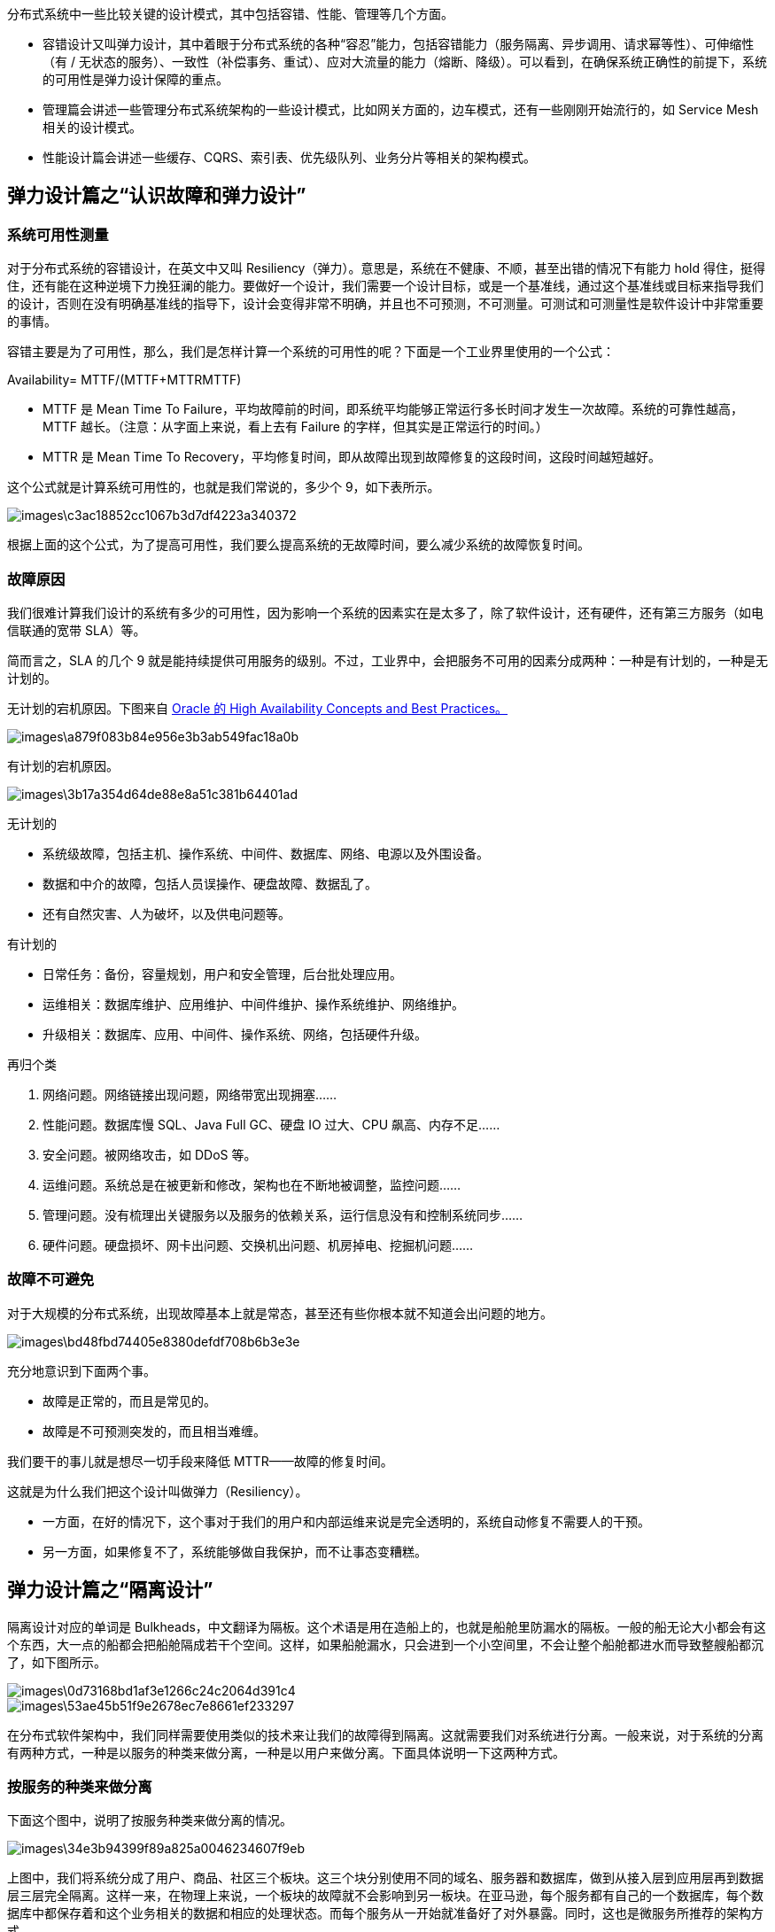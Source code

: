 分布式系统中一些比较关键的设计模式，其中包括容错、性能、管理等几个方面。

* 容错设计又叫弹力设计，其中着眼于分布式系统的各种“容忍”能力，包括容错能力（服务隔离、异步调用、请求幂等性）、可伸缩性（有 / 无状态的服务）、一致性（补偿事务、重试）、应对大流量的能力（熔断、降级）。可以看到，在确保系统正确性的前提下，系统的可用性是弹力设计保障的重点。
* 管理篇会讲述一些管理分布式系统架构的一些设计模式，比如网关方面的，边车模式，还有一些刚刚开始流行的，如 Service Mesh 相关的设计模式。
* 性能设计篇会讲述一些缓存、CQRS、索引表、优先级队列、业务分片等相关的架构模式。

== 弹力设计篇之“认识故障和弹力设计”
=== 系统可用性测量
对于分布式系统的容错设计，在英文中又叫 Resiliency（弹力）。意思是，系统在不健康、不顺，甚至出错的情况下有能力 hold 得住，挺得住，还有能在这种逆境下力挽狂澜的能力。要做好一个设计，我们需要一个设计目标，或是一个基准线，通过这个基准线或目标来指导我们的设计，否则在没有明确基准线的指导下，设计会变得非常不明确，并且也不可预测，不可测量。可测试和可测量性是软件设计中非常重要的事情。

容错主要是为了可用性，那么，我们是怎样计算一个系统的可用性的呢？下面是一个工业界里使用的一个公式：

Availability= MTTF/(MTTF+MTTRMTTF​)

* MTTF 是 Mean Time To Failure，平均故障前的时间，即系统平均能够正常运行多长时间才发生一次故障。系统的可靠性越高，MTTF 越长。（注意：从字面上来说，看上去有 Failure 的字样，但其实是正常运行的时间。）
* MTTR 是 Mean Time To Recovery，平均修复时间，即从故障出现到故障修复的这段时间，这段时间越短越好。

这个公式就是计算系统可用性的，也就是我们常说的，多少个 9，如下表所示。

image::images\c3ac18852cc1067b3d7df4223a340372.png[]

根据上面的这个公式，为了提高可用性，我们要么提高系统的无故障时间，要么减少系统的故障恢复时间。

=== 故障原因
我们很难计算我们设计的系统有多少的可用性，因为影响一个系统的因素实在是太多了，除了软件设计，还有硬件，还有第三方服务（如电信联通的宽带 SLA）等。

简而言之，SLA 的几个 9 就是能持续提供可用服务的级别。不过，工业界中，会把服务不可用的因素分成两种：一种是有计划的，一种是无计划的。

无计划的宕机原因。下图来自 https://docs.oracle.com/cd/A91202_01/901_doc/rac.901/a89867/pshavdtl.htm[Oracle 的 High Availability Concepts and Best Practices。]

image::images\a879f083b84e956e3b3ab549fac18a0b.jpg[]

有计划的宕机原因。

image::images\3b17a354d64de88e8a51c381b64401ad.jpg[]

无计划的

* 系统级故障，包括主机、操作系统、中间件、数据库、网络、电源以及外围设备。
* 数据和中介的故障，包括人员误操作、硬盘故障、数据乱了。
* 还有自然灾害、人为破坏，以及供电问题等。

有计划的

* 日常任务：备份，容量规划，用户和安全管理，后台批处理应用。
* 运维相关：数据库维护、应用维护、中间件维护、操作系统维护、网络维护。
* 升级相关：数据库、应用、中间件、操作系统、网络，包括硬件升级。

再归个类

1. 网络问题。网络链接出现问题，网络带宽出现拥塞……
2. 性能问题。数据库慢 SQL、Java Full GC、硬盘 IO 过大、CPU 飙高、内存不足……
3. 安全问题。被网络攻击，如 DDoS 等。
4. 运维问题。系统总是在被更新和修改，架构也在不断地被调整，监控问题……
5. 管理问题。没有梳理出关键服务以及服务的依赖关系，运行信息没有和控制系统同步……
6. 硬件问题。硬盘损坏、网卡出问题、交换机出问题、机房掉电、挖掘机问题……


=== 故障不可避免
对于大规模的分布式系统，出现故障基本上就是常态，甚至还有些你根本就不知道会出问题的地方。

image::images\bd48fbd74405e8380defdf708b6b3e3e.png[]

充分地意识到下面两个事。

* 故障是正常的，而且是常见的。
* 故障是不可预测突发的，而且相当难缠。

我们要干的事儿就是想尽一切手段来降低 MTTR——故障的修复时间。

这就是为什么我们把这个设计叫做弹力（Resiliency）。

* 一方面，在好的情况下，这个事对于我们的用户和内部运维来说是完全透明的，系统自动修复不需要人的干预。
* 另一方面，如果修复不了，系统能够做自我保护，而不让事态变糟糕。

== 弹力设计篇之“隔离设计”
隔离设计对应的单词是 Bulkheads，中文翻译为隔板。这个术语是用在造船上的，也就是船舱里防漏水的隔板。一般的船无论大小都会有这个东西，大一点的船都会把船舱隔成若干个空间。这样，如果船舱漏水，只会进到一个小空间里，不会让整个船舱都进水而导致整艘船都沉了，如下图所示。

image::images\0d73168bd1af3e1266c24c2064d391c4.png[]
image::images\53ae45b51f9e2678ec7e8661ef233297.png[]

在分布式软件架构中，我们同样需要使用类似的技术来让我们的故障得到隔离。这就需要我们对系统进行分离。一般来说，对于系统的分离有两种方式，一种是以服务的种类来做分离，一种是以用户来做分离。下面具体说明一下这两种方式。

=== 按服务的种类来做分离
下面这个图中，说明了按服务种类来做分离的情况。

image::images\34e3b94399f89a825a0046234607f9eb.png[]

上图中，我们将系统分成了用户、商品、社区三个板块。这三个块分别使用不同的域名、服务器和数据库，做到从接入层到应用层再到数据层三层完全隔离。这样一来，在物理上来说，一个板块的故障就不会影响到另一板块。在亚马逊，每个服务都有自己的一个数据库，每个数据库中都保存着和这个业务相关的数据和相应的处理状态。而每个服务从一开始就准备好了对外暴露。同时，这也是微服务所推荐的架构方式。

然而任何架构都有其好和不好的地方，上面这种架构虽然在系统隔离上做得比较好，但是也存在以下一些问题。

* 如果我们需要同时获得多个板块的数据，那么就需要调用多个服务，这会降低性能。注意，这里性能降低指的是响应时间，而不是吞吐量（相反，在这种架构下，吞吐量可以得到提高）。对于这样的问题，一般来说，我们需要小心地设计用户交互，最好不要让用户在一个页面上获得所有的数据。对于目前的手机端来说，因为手机屏幕尺寸比较小，所以，也不可能在一个屏幕页上展示太多的内容。
* 如果有大数据平台，就需要把这些数据都抽取到一个数据仓库中进行计算，这也增加了数据合并的复杂度。对于这个问题，我们需要一个框架或是一个中间件来对数据进行相应的抽取。
* 如果我们的业务逻辑或是业务流程需要跨板块的话，那么一个板块的故障也会导致整个流程走不下去，同样会导致整体业务故障。对于这个问题，一方面，我们需要保证这个业务流程中各个子系统的高可用性，并且在业务流程上做成 Step-by-Step 的方式，这样用户交互的每一步都可以保存，以便故障恢复后可以继续执行，而不是从头执行。
* 如果需要有跨板块的交互也会变得有点复杂。对此我们需要一个类似于 Pub/Sub 的高可用、且可以持久化的消息订阅通知中间件来打通各个板块的数据和信息交换。
* 最后还会有在多个板块中分布式事务的问题。对此，我们需要“二阶段提交”这样的方案。在亚马逊中，使用的是 Plan – Reserve – Commit/Cancel 模式。也就是说，先做一个 plan 的 API 调用，然后各个子系统 reserve 住相应的资源，如果成功，则 Commit；如果有一个失败，则整体 Cancel。这其实很像阿里的 TCC – try confirm/cancel。

可见，隔离了的系统在具体的业务场景中还是有很多问题的，是需要我们小心和处理的。这样的系统通常会引入大量的异步处理模型。

=== 按用户的请求来做分离
下图是一个按用户请求来做分离的图示。

image::images\a7293c5fe813a7e8e2498aac34c4825e.png[]

在这个图中，可以看到，我们将用户分成不同的组，并把后端的同一个服务根据这些不同的组分成不同的实例。让同一个服务对于不同的用户进行冗余和隔离，这样一来，当服务实例挂掉时，只会影响其中一部分用户，而不会导致所有的用户无法访问。这种分离和上面按功能的分离可以融合。说白了，这就是所谓的“多租户”模式。对于一些比较大的客户，我们可以为他们设置专门独立的服务实例，或是服务集群与其他客户隔离开来，对于一些比较小的用户来说，可以让他们共享一个服务实例，这样可以节省相关的资源。

对于“多租户”的架构来说，会引入一些系统设计的复杂度。一方面，如果完全隔离，资源使用上会比较浪费，如果共享，又会导致程序设计的一些复杂度。通常来说多租户的做法有三种。

1. 完全独立的设计。每个租户有自己完全独立的服务和数据。
2. 独立的数据分区，共享的服务。多租户的服务是共享的，但数据是分开隔离的。
3. 共享的服务，共享的数据分区。每个租户的数据和服务都是共享的。

这三种方案各有优缺点，如图所示。

image::images\0c7cb0d25fb2c65a8db011ba61b8729c.png[]

通过上图，可以看到：

* 如果使用完全独立的方案，在开发实现上和资源隔离度方面会非常好，然而，成本会比较高，计算资源也会有一定的浪费。
* 如果使用完全共享的方案，在资源利用和成本上会非常好，然而，开发难度非常大，而且数据和资源隔离非常不好。

所以，一般来说，技术方案会使用折衷方案，也就是中间方案，服务是共享的，数据通过分区来隔离，而对于一些比较重要的租户（需要好的隔离性），则使用完全独立的方式。在虚拟化技术非常成熟的今天，我们完全可以使用“完全独立”（完全隔离）的方案，通过底层的虚拟化技术（Hypervisor 的技术，如 KVM，或是 Linux Container 的技术，如 Docker）来实现物理资源的共享和成本的节约。

=== 隔离设计的重点
要能做好隔离设计，我们需要有如下的一些设计考量。

1. 我们需要定义好隔离业务的大小和粒度，过大和过小都不好。这需要认真地做业务上的需求和系统分析。
2. 无论是做系统板块还是多租户的隔离，你都需要考虑系统的复杂度、成本、性能、资源使用的问题，找到一个合适的均衡方案，或是分布实施的方案尤其重要，这其中需要你定义好要什么和不要什么。因为，我们不可能做出一个什么都能满足的系统。
3. 隔离模式需要配置一些高可用、重试、异步、消息中间件，流控、熔断等设计模式的方式配套使用。
4. 不要忘记了分布式系统中的运维的复杂度的提升，要能驾驭得好的话，还需要很多自动化运维的工具，尤其是使用像容器或是虚拟机这样的虚拟化技术可以帮助我们更方便地管理，和对比资源更好地利用。否则做出来了也管理不好。
5. 最后，你需要一个非常完整的能够看得到所有服务的监控系统，这点非常重要。

== 弹力设计篇之“异步通讯设计”
通讯一般来说分同步和异步两种。同步通讯就像打电话，需要实时响应，而异步通讯就像发邮件，不需要马上回复。各有千秋，我们很难说谁比谁好。但是在面对超高吐吞量的场景下，异步处理就比同步处理有比较大的优势了，这就好像一个人不可能同时接打很多电话，但是他可以同时接收很多的电子邮件一样。同步调用虽然让系统间只耦合于接口，而且实时性也会比异步调用要高，但是我们也需要知道同步调用会带来如下几个问题。

* 同步调用需要被调用方的吞吐不低于调用方的吞吐。否则会导致被调用方因为性能不足而拖死调用方。换句话说，整个同步调用链的性能会由最慢的那个服务所决定。
* 同步调用会导致调用方一直在等待被调用方完成，如果一层接一层地同步调用下去，所有的参与方会有相同的等待时间。这会非常消耗调用方的资源。因为调用方需要保存现场（Context）等待远端返回，所以对于并发比较高的场景来说，这样的等待可能会极度消耗资源。
* 同步调用只能是一对一的，很难做到一对多。
* 同步调用最不好的是，如果被调用方有问题，那么其调用方就会跟着出问题，于是会出现多米诺骨牌效应，故障一下就蔓延开来。

异步通讯相对于同步通讯来说，除了可以增加系统的吞吐量之外，最大的一个好处是其可以让服务间的解耦更为彻底，系统的调用方和被调用方可以按照自己的速率而不是步调一致，从而可以更好地保护系统，让系统更有弹力。

=== 异步通讯的三种方式
==== 请求响应式
在这种情况下，发送方（sender）会直接请求接收方（receiver），被请求方接收到请求后，直接返回——收到请求，正在处理。对于返回结果，有两种方法，一种是发送方时不时地去轮询一下，问一下干没干完。另一种方式是发送方注册一个回调方法，也就是接收方处理完后回调请求方。这种架构模型在以前的网上支付中比较常见，页面先从商家跳转到支付宝或银行，商家会把回调的 URL 传给支付页面，支付完后，再跳转回商家的 URL。很明显，这种情况下还是有一定耦合的。是发送方依赖于接收方，并且要把自己的回调发送给接收方，处理完后回调。

==== 通过订阅的方式
接收方（receiver）会来订阅发送方（sender）的消息，发送方会把相关的消息或数据放到接收方所订阅的队列中，而接收方会从队列中获取数据。这种方式下，发送方并不关心订阅方的处理结果，它只是告诉订阅方有事要干，收完消息后给个 ACK 就好了，你干成啥样我不关心。这个方式常用于像 MVC（Model-View-Control）这样的设计模式下，如下图所示。

image::images\d8d96ed4e4616626b9e079dc13637937.png[]

这就好像下订单的时候，一旦用户支付完成了，就需要把这个事件通知给订单处理以及物流，订单处理变更状态，物流服务需要从仓库服务分配相应的库存并准备配送，后续这些处理的结果无需告诉支付服务。为什么要做成这样？好了，重点来了！前面那种请求响应的方式就像函数调用一样，这种方式有数据有状态的往来（也就是说需要有请求数据、返回数据，服务里面还可能需要保存调用的状态），所以服务是有状态的。如果我们把服务的状态给去掉（通过第三方的状态服务来保证），那么服务间的依赖就只有事件了。分布式系统的服务设计是需要向无状态服务（Stateless）努力的，这其中有太多的好处，无状态意味着你可以非常方便地运维。所以，事件通讯成为了异步通讯中最重要的一个设计模式。就上面支付的那个例子，商家这边只需要订阅一个支付完成的事件，这个事件带一个订单号，而不需要让支付方知道自己的回调 URL，这样的异步是不是更干净一些？但是，在这种方式下，接收方需要向发送方订阅事件，所以是接收方依赖于发送方。这种方式还是有一定的耦合。

==== 通过 Broker 的方式
所谓 Broker，就是一个中间人，发送方（sender）和接收方（receiver）都互相看不到对方，它们看得到的是一个 Broker，发送方向 Broker 发送消息，接收方向 Broker 订阅消息。如下图所示。

image::images\aa1c6db18e706012e8028b4d1bddb917.png[]

这是完全的解耦。所有的服务都不需要相互依赖，而是依赖于一个中间件 Broker。这个 Broker 是一个像数据总线一样的东西，所有的服务要接收数据和发送数据都发到这个总线上，这个总线就像协议一样，让服务间的通讯变得标准和可控。在 Broker 这种模式下，发送方的服务和接收方的服务最大程度地解耦。但是所有人都依赖于一个总线，所以这个总线就需要有如下的特性：

* 必须是高可用的，因为它成了整个系统的关键；
* 必须是高性能而且是可以水平扩展的；
* 必须是可以持久化不丢数据的。

=== 事件驱动设计
上述的第二种和第三种方式就是比较著名的事件驱动架构（EDA – Event Driven Architecture）。正如前面所说，事件驱动最好是使用 Broker 方式，服务间通过交换消息来完成交流和整个流程的驱动。

如下图所示，这是一个订单处理流程。下单服务通知订单服务有订单要处理，而订单服务生成订单后发出通知，库存服务和支付服务得到通知后，一边是占住库存，另一边是让用户支付，等待用户支付完成后通知配送服务进行商品配送。

image::images\aa95556d053e22be38a8beb40cf28759.png[]

每个服务都是“自包含”的。所谓“自包含”也就是没有和别人产生依赖。而要把整个流程给串联起来，我们需要一系列的“消息通道（Channel）”。各个服务做完自己的事后，发出相应的事件，而又有一些服务在订阅着某些事件来联动。

事件驱动方式的好处至少有五个。
* 服务间的依赖没有了，服务间是平等的，每个服务都是高度可重用并可被替换的。
* 服务的开发、测试、运维，以及故障处理都是高度隔离的。
* 服务间通过事件关联，所以服务间是不会相互 block 的。
* 在服务间增加一些 Adapter（如日志、认证、版本、限流、降级、熔断等）相当容易。
* 服务间的吞吐也被解开了，各个服务可以按照自己的处理速度处理。

任何设计都有好有不好的方式。事件驱动的架构也会有一些不好的地方。

* 业务流程不再那么明显和好管理。整个架构变得比较复杂。解决这个问题需要有一些可视化的工具来呈现整体业务流程。
* 事件可能会乱序。这会带来非常 Bug 的事。解决这个问题需要很好地管理一个状态机的控制。
* 事务处理变得复杂。需要使用两阶段提交来做强一致性，或是退缩到最终一致性。

=== 异步通讯的设计重点
为什么要异步通讯。

* 异步通讯最重要的是解耦服务间的依赖。最佳解耦的方式是通过 Broker 的机制。
* 解耦的目的是让各个服务的隔离性更好，这样不会出现“一倒倒一片”的故障。
* 异步通讯的架构可以获得更大的吞吐量，而且各个服务间的性能不受干扰相对独立。
* 利用 Broker 或队列的方式还可以达到把抖动的吞吐量变成均匀的吞吐量，这就是所谓的“削峰”，这对后端系统是个不错的保护。
* 服务相对独立，在部署、扩容和运维上都可以做到独立不受其他服务的干扰。

需要知道这样的方式带来的问题，所以在设计成异步通信的时候需要注意如下事宜。

* 用于异步通讯的中间件 Broker 成为了关键，需要设计成高可用不丢消息的。另外，因为是分布式的，所以可能很难保证消息的顺序，因此你的设计最好不依赖于消息的顺序。
* 异步通讯会导致业务处理流程不那么直观，因为像接力一样，所以在 Broker 上需要有相关的服务消息跟踪机制，否则出现问题后不容易调试。
* 因为服务间只通过消息交互，所以业务状态最好由一个总控方来管理，这个总控方维护一个业务流程的状态变迁逻辑，以便系统发生故障后知道业务处理到了哪一步，从而可以在故障清除后继续处理。这样的设计常见于银行的对账程序，银行系统会有大量的外部系统通讯，比如跨行的交易、跨企业的交易，等等。所以，为了保证整体数据的一致性，或是避免漏处理及处理错的交易，需要有对账系统，这其实就是那个总控，这也是为什么银行有的交易是 T+1（隔天结算），就是因为要对个账，确保数据是对的。
* 消息传递中，可能有的业务逻辑会有像 TCP 协议那样的 send 和 ACK 机制。比如：A 服务发出一个消息之后，开始等待处理方的 ACK，如果等不到的话，就需要做重传。此时，需要处理方有幂等的处理，即同一件消息无论收到多少次都只处理一次。

== 弹力设计篇之“幂等设计”
所谓幂等性设计，就是说，一次和多次请求某一个资源应该具有同样的副作用。用数学的语言来表达就是：f(x) = f(f(x))。

在我们把系统解耦隔离后，服务间的调用可能会有三个状态，一个是成功（Success），一个是失败（Failed），一个是超时（Timeout）。前两者都是明确的状态，而超时则是完全不知道是什么状态。在我们把系统解耦隔离后，服务间的调用可能会有三个状态，一个是成功（Success），一个是失败（Failed），一个是超时（Timeout）。前两者都是明确的状态，而超时则是完全不知道是什么状态。

举几个例子:

* 订单创建接口，第一次调用超时了，然后调用方重试了一次。是否会多创建一笔订单？
* 订单创建时，我们需要去扣减库存，这时接口发生了超时，调用方重试了一次。是否会多扣一次库存？
* 当这笔订单开始支付，在支付请求发出之后，在服务端发生了扣钱操作，接口响应超时了，调用方重试了一次。是否会多扣一次钱？

因为系统超时，而调用户方重试一下，会给我们的系统带来不一致的副作用。在这种情况下，一般有两种处理方式。

* 一种是需要下游系统提供相应的查询接口。上游系统在 timeout 后去查询一下。如果查到了，就表明已经做了，成功了就不用做了，失败了就走失败流程。
* 另一种是通过幂等性的方式。也就是说，把这个查询操作交给下游系统，我上游系统只管重试，下游系统保证一次和多次的请求结果是一样的。

==== 全局 ID
要做到幂等性的交易接口，需要有一个唯一的标识，来标志交易是同一笔交易。而这个交易 ID 由谁来分配是一件比较头疼的事。因为这个标识要能做到全局唯一。如果由一个中心系统来分配，那么每一次交易都需要找那个中心系统来。 这样增加了程序的性能开销。如果由上游系统来分配，则可能会出现 ID 分配重复的问题。因为上游系统可能会是一个集群，它们同时承担相同的工作。为了解决分配冲突的问题，我们需要使用一个不会冲突的算法，比如使用 UUID 这样冲突非常小的算法。但 UUID 的问题是，它的字符串占用的空间比较大，索引的效率非常低，生成的 ID 太过于随机，完全不是人读的，而且没有递增，如果要按前后顺序排序的话，基本不可能。在全局唯一 ID 的算法中，这里介绍一个 Twitter 的开源项目 Snowflake。它是一个分布式 ID 的生成算法。其核心思想是，产生一个 long 型的 ID，其中：

* 41bits 作为毫秒数。大概可以用 69.7 年。
* 10bits 作为机器编号（5bits 是数据中心，5bits 的机器 ID），支持 1024 个实例。
* 12bits 作为毫秒内的序列号。一毫秒可以生成 4096 个序号。

image::images\2bda719052cb3b584c0db93e89d32528.png[]

=== 处理流程
对于幂等性的处理流程来说，说白了就是要过滤一下已经收到的交易。要做到这个事，我们需要一个存储来记录收到的交易。当收到交易请求的时候，我们就会到这个存储中去查询。如果查找到了，那么就不再做查询了，并把上次做的结果返回。如果没有查到，那么我们就记录下来。

image::images\4c078da5bf5833cebc08a57bfb332b1b.png[]

上面这个流程有个问题。因为绝大多数请求应该都不会是重新发过来的，所以让 100% 的请求都到这个存储里去查一下，这会导致处理流程变得很慢。所以，最好是当这个存储出现冲突的时候会报错。也就是说，我们收到交易请求后，直接去存储里记录这个 ID（相对于数据的 Insert 操作），如果出现 ID 冲突了的异常，那么我们就知道这个之前已经有人发过来了，所以就不用再做了。比如，数据库中你可以使用 insert into … values … on DUPLICATE KEY UPDATE … 这样的操作。对于更新的场景来说，如果只是状态更新，可以使用如下的方式。如果出错，要么是非法操作，要么是已被更新，要么是状态不对，总之多次调用是不会有副作用的。update table set status = “paid” where id = xxx and status = “unpaid”;

因为我们的幂等性服务也是分布式的，所以，需要这个存储也是共享的。这样每个服务就变成没有状态的了。但是，这个存储就成了一个非常关键的依赖，其扩展性和可用性也成了非常关键的指标。你可以使用关系型数据库，或是 key-value 的 NoSQL（如 MongoDB）来构建这个存储系统。

=== HTTP 的幂等性
* HTTP GET 方法用于获取资源，不应有副作用，所以是幂等的。这里强调的是一次和 N 次具有相同的副作用，而不是每次 GET 的结果相同。
* HTTP HEAD 和 GET 本质是一样的，区别在于 HEAD 不含有呈现数据，而仅仅是 HTTP 头信息，不应用有副作用，也是幂等的。欲判断某个资源是否存在，我们通常使用 GET，但这里用 HEAD 则意义更加明确。也就是说，HEAD 方法可以用来做探活使用。
* HTTP OPTIONS 主要用于获取当前 URL 所支持的方法，所以也是幂等的。若请求成功，则它会在 HTTP 头中包含一个名为“Allow”的头，值是所支持的方法，如“GET, POST”。
* HTTP DELETE 方法用于删除资源，有副作用，但它应该满足幂等性。
* HTTP POST 方法用于创建资源，所对应的 URI 并非创建的资源本身，而是去执行创建动作的操作者，有副作用，不满足幂等性。
* HTTP PUT 方法用于创建或更新操作，所对应的 URI 是要创建或更新的资源本身，有副作用，它应该满足幂等性。

对于 POST 的方式，很可能会出现多次提交的问题，就好比，我们在论坛中发贴时，有时候因为网络有问题，可能会对同一篇贴子出现多次提交的情况。对此的一般的幂等性的设计如下。

* 首先，在表单中需要隐藏一个 token，这个 token 可以是前端生成的一个唯一的 ID。用于防止用户多次点击了表单提交按钮，而导致后端收到了多次请求，却不能分辨是否是重复的提交。这个 token 是表单的唯一标识。（这种情况其实是通过前端生成 ID 把 POST 变成了 PUT。）
* 然后，当用户点击提交后，后端会把用户提交的数据和这个 token 保存在数据库中。如果有重复提交，那么数据库中的 token 会做排它限制，从而做到幂等性。
* 当然，更为稳妥的做法是，后端成功后向前端返回 302 跳转，把用户的前端页跳转到 GET 请求，把刚刚 POST 的数据给展示出来。如果是 Web 上的最好还把之前的表单设置成过期，这样用户不能通过浏览器后退按钮来重新提交。这个模式又叫做 PRG 模式（Post/Redirect/Get）。

== 弹力设计篇之“服务的状态”
所谓“状态”，就是为了保留程序的一些数据或是上下文。比如之前幂等性设计中所说的需要保留每一次请求的状态，或是像用户登录时的 Session，我们需要这个 Session 来判断这个请求的合法性，还有一个业务流程中需要让多个服务组合起来形成一个业务逻辑的运行上下文 Context。这些都是所谓的状态。

=== 无状态的服务 Stateless
一直以来，无状态的服务都被当作分布式服务设计的最佳实践和铁律。因为无状态的服务对于扩展性和运维实在是太方便了。没有状态的服务，可以随意地增加和减少节点，同样可以随意地搬迁。而且，无状态的服务可以大幅度降低代码的复杂度以及 Bug 数，因为没有状态，所以也没有明显的“副作用”。

但是，现实世界是一定会有状态的。这些状态可能表现在如下的几个方面。

* 程序调用的结果。
* 服务组合下的上下文。
* 服务的配置。

为了做出无状态的服务，我们通常需要把状态保存到其他的地方。比如，不太重要的数据可以放到 Redis 中，重要的数据可以放到 MySQL 中，或是像 ZooKeeper/Etcd 这样的高可用的强一致性的存储中，或是分布式文件系统中。

于是，我们为了做成无状态的服务，会导致这些服务需要耦合第三方有状态的存储服务。一方面是有依赖，另一方面也增加了网络开销，导致服务的响应时间也会变慢。所以，第三方的这些存储服务也必须要做成高可用高扩展的方式。而且，为了减少网络开销，还需要在无状态的服务中增加缓存机制。然而，下次这个用户的请求并不一定会在同一台机器，所以，这个缓存会在所有的机器上都创建，也算是一种浪费吧。

这种“转移责任”的玩法也催生出了对分布式存储的强烈需求。数据层的 scheme 众多，所以，很难做出一个放之四海皆准的分布式存储系统。这也是为什么无状态的服务需要依赖于像 ZooKeeper/Etcd 这样的高可用的有强一致的服务，或是依赖于底层的分布式文件系统（像开源的 Ceph 和 GlusterFS）。而现在分布式数据库也开始将服务和存储分离，也是为了让自己的系统更有弹力。

=== 有状态的服务 Stateful
有状态的服务有这些好处。

* 数据本地化（Data Locality）。一方面状态和数据是本机保存，这方面不但有更低的延时，而且对于数据密集型的应用来说，这会更快。
* 更高的可用性和更强的一致性。也就是 CAP 原理中的 A 和 C。

对于有状态的服务，我们需要对于客户端传来的请求，都必需保证其落在同一个实例上，这叫 Sticky Session 或是 Sticky Connection。这样一来，我们完全不需要考虑数据要被加载到不同的节点上去，而且这样的模型更容易理解和实现。

最重要的区别就是，无状态的服务需要我们把数据同步到不同的节点上，而有状态的服务通过 Sticky Session 做数据分片（当然，同步有同步的问题，分片也有分片的问题，这两者没有谁比谁好，都有 trade-off）。

这种 Sticky Session 是怎么实现的呢？

最简单的实现就是用持久化的长连接。就算是 HTTP 协议也要用长连接。或是通过一个简单的哈希（hash）算法，比如，通过 uid 求模的方式，走一致性哈希的玩法，也可以方便地做水平扩展。然而，这种方式也会带来问题，那就是，节点的负载和数据并不会很均匀。尤其是长连接的方式，连上了就不断了。所以，玩长连接的玩法一般都会有一种叫“反向压力 (Back Pressure)”。也就是说，如果服务端成为了热点，那么就主动断连接，这种玩法也比较危险，需要客户端的配合，否则容易出 Bug。

如果要做到负载和数据均匀的话，我们需要有一个元数据索引来映射后端服务实例和请求的对应关系，还需要一个路由节点，这个路由节点会根据元数据索引来路由，而这个元数据索引表会根据后端服务的压力来重新组织相关的映射。当然，我们可以把这个路由节点给去掉，让有状态的服务直接路由。要做到这点，一般来说，有两种方式。一种是直接使用配置，在节点启动时把其元数据读到内存中，但是这样一来增加或减少节点都需要更新这个配置，会导致其它节点也一同要重新读入。另一种比较好的做法是使用到 Gossip 协议，通过这个协议在各个节点之间互相散播消息来同步元数据，这样新增或减少节点，集群内部可以很容易重新分配（听起来要实现好真的好复杂）。

```
在有状态的服务上做自动化伸缩的是有一些相关的真实案例的。比如，Facebook 的 Scuba，这是一个分布式的内存数据库，它使用了静态的方式，也就是上面的第一种方式。Uber 的 Ringpop 是一个开源的 Node.js 的根据地理位置分片的路由请求的库（开源地址为：https://github.com/uber-node/ringpop-node ）。还有微软的 Orleans，Halo 4 就是基于其开发的，其使用了 Gossip 协议，一致性哈希和 DHT 技术相结合的方式。用户通过其 ID 的一致性哈希算法映射到一个节点上，而这个节点保存了这个用户对应的 DHT，再通过 DHT 定位到处理用户请求的位置，这个项目也是开源的（开源地址为： https://github.com/dotnet/orleans ）。关于可扩展的有状态服务，这里强烈推荐 Twitter 的美女工程师 Caitie McCaffrey 的演讲 Youtube 视频《Building Scalable Stateful Service》(演讲 PPT)，其文字版是在 High Scalability 上的这篇文章《Making the Case for Building Scalable Stateful Services in the Modern Era》
```

=== 服务状态的容错设计
在容错设计中，服务状态是一件非常复杂的事。尤其对于运维来说，因为你要调度服务就需要调度服务的状态，迁移服务的状态就需要迁移服务的数据。在数据量比较大的情况下，这一点就变得更为困难了。虽然上述有状态的服务的调度通过 Sticky Session 的方式是一种方式，理论上来说虽然可以这么干，这实际在运维的过程中，这么干还是件挺麻烦的事儿，不是很好的玩法。很多系统的高可用的设计都会采取数据在运行时就复制的方案，比如：ZooKeeper、Kafka、Redis 或是 ElasticSearch 等等。在运行时进行数据复制就需要考虑一致性的问题，所以，强一致性的系统一般会使用两阶段提交。这要求所有的节点都需要有一致的结果，这是 CAP 里的 CA 系统。而也有的系统采用的是大多数人一致就可以了，比如 Paxos 算法，这是 CP 系统。但我们需要知道，即使是这样，当一个节点挂掉了以后，在另外一个地方重新恢复这个节点时，这个节点需要把数据同步过来才能提供服务。然而，如果数据量过大，这个过程可能会很漫长，这也会影响我们系统的可用性。

所以，我们需要使用底层的分布式文件系统，对于有状态的数据不但在运行时进行多节点间的复制，同时为了避免挂掉，还需要把数据持久化在硬盘上，这个硬盘可以是挂载到本地硬盘的一个外部分布式的文件卷。这样当节点挂掉以后，以另外一个宿主机上启动一个新的服务实例时，这个服务可以从远程把之前的文件系统挂载过来。然后，在启动的过程中就装载好了大多数的数据，从而可以从网络其它节点上同步少量的数据，因而可以快速地恢复和提供服务。这一点，对于有状态的服务来说非常关键。所以，使用一个分布式文件系统是调度有状态服务的关键。

== 弹力设计篇之“补偿事务”
分布式系统有一个比较明显的问题就是，一个业务流程需要组合一组服务。这样的事情在微服务下就更为明显了，因为这需要业务上一致性的保证。也就是说，如果一个步骤失败了，那么要么回滚到以前的服务调用，要么不断重试保证所有的步骤都成功。这里，如果需要强一致性，那在业务层上就需要使用“两阶段提交”这样的方式。但是好在我们的很多情况下并不需要这么强的一致性，而且强一致性的最佳保证基本都是在底层完成的，或是像之前说的那样 Stateful 的 Sticky Session 那样在一台机器上完成。在我们接触到的大多数业务中，其实只需要最终一致性就够了。

=== ACID 和 BASE
传统关系型数据库系统的事务都有 ACID 属性，即原子性（Atomicity）、一致性（Consistency）、隔离性（Isolation，又称独立性）、持久性（Durability）。

* 原子性：整个事务中的所有操作，要么全部完成，要么全部失败，不可能停滞在中间某个环节。事务在执行过程中发生错误，会被回滚（Rollback）到事务开始前的状态，就像这个事务从来没有执行过一样。
* 一致性：在事务开始之前和事务结束以后，数据库的完整性约束没有被破坏。
* 隔离性：两个事务的执行是互不干扰的，一个事务不可能看到其他事务运行时中间某一时刻的数据。两个事务不会发生交互。
* 持久性：在事务完成以后，该事务对数据库所做的更改便持久地保存在数据库之中，并不会被回滚。

事务的 ACID 属性保证了数据库的一致性，比如银行系统中，转账就是一个事务，从原账户扣除金额，以及向目标账户添加金额，这两个数据库操作的总和构成一个完整的逻辑过程，是不可拆分的原子操作，从而保证了整个系统中的总金额没有变化。

在分布式的服务架构中，一致性（Consistency）、可用性（Availability）、分区容忍性（Partition Tolerance），在现实中不能都满足，最多只能满足其中两个。所以，为了提高性能，出现了 ACID 的一个变种 BASE。

* Basic Availability：基本可用。这意味着，系统可以出现暂时不可用的状态，而后面会快速恢复。
* Soft-state：软状态。它是我们前面的“有状态”和“无状态”的服务的一种中间状态。也就是说，为了提高性能，我们可以让服务暂时保存一些状态或数据，这些状态和数据不是强一致性的。
* Eventual Consistency：最终一致性，系统在一个短暂的时间段内是不一致的，但最终整个系统看到的数据是一致的。

BASE 系统是允许或是容忍系统出现暂时性问题的，这样一来，我们的系统就能更有弹力。因为我们知道，在分布式系统的世界里，故障是不可避免的，我们能做的就是把故障处理当成功能写入代码中，这就是 Design for Failure。BASE 的系统倾向于设计出更加有弹力的的系统，这种系统的设计特点是，要保证在短时间内，就算是有数据不同步的风险，我们也应该允许新的交易可以发生，而后面我们在业务上将可能出现问题的事务给处理掉，以保证最终的一致性。

```
举个例子，网上卖书的场景。
ACID 的玩法就是，大家在买同一本书的过程中，每个用户的购买请求都需要把库存锁住，等减完库存后，把锁释放出来，后续的人才能进行购买。于是，在 ACID 的玩法下，我们在同一时间不可能有多个用户下单，我们的订单流程需要有排队的情况，这样一来，我们就不可能做出性能比较高的系统来。
BASE 的玩法是，大家都可以同时下单，这个时候不需要去真正地分配库存，然后系统异步地处理订单，而且是批量的处理。因为下单的时候没有真正去扣减库存，所以，有可能会有超卖的情况。而后台的系统会异步地处理订单时，发现库存没有了，于是才会告诉用户你没有购买成功。
BASE 这种玩法，其实就是亚马逊的玩法，因为要根据用户的地址去不同的仓库查看库存，这个操作非常耗时，所以，不想做成异步的都不行。在亚马逊上买东西，你会收到一封邮件说，系统收到你的订单了，然后过一会儿你会收到你的订单被确认的邮件，这时候才是真正地分配了库存。所以，有某些时候，你会遇到你先收到了下单的邮件，过一会又收到了没有库存的致歉的邮件。
```

=== 业务补偿
在很多情况下，我们是无法做到强一致的 ACID。

```
    比如，要出门旅游， 我们需要干这么几件事。第一，向公司请假，拿到相应的假期；第二，订飞机票或是火车票；第三，订酒店；第四，租车。这四件事中，前三件必需完全成功，我们才能出行，而第四件事只是一个锦上添花的事，但第四件事一旦确定，那么也会成为整个事务的一部分。这些事都是要向不同的组织或系统请求。我们可以并行地做这些事，而如果某个事有变化，其它的事都会跟着出现一些变化。
    设想下面的几种情况。
        我没有订到返程机票，那么我就去不了了。我需要把订到的去程机票，酒店、租到的车都给取消了，并且把请的假也取消了。
        如果我假也请好了，机票，酒店也订好了，只是车没租到，那么并不影响我出行这个事，整个事还是可以继续的。
        如果我的飞机因为天气原因取消或是晚点了，那么我被迫要去调整和修改我的酒店预订和租车的预订。

```
当条件不满足，或是有变化的时候，需要从业务上做相应的整体事务的补偿。一般来说，业务的事务补偿都是需要一个工作流引擎的。这个工作流引擎把各式各样的服务给串联在一起，并在工作流上做相应的业务补偿，整个过程设计成为最终一致性的。对于业务补偿来说，首先需要将服务做成幂等性的，如果一个事务失败了或是超时了，我们需要不断地重试，努力地达到最终我们想要的状态。然后，如果我们不能达到这个我们想要的状态，我们需要把整个状态恢复到之前的状态。另外，如果有变化的请求，我们需要启动整个事务的业务更新机制。

一个好的业务补偿机制需要做到下面这几点。

* 要能清楚地描述出要达到什么样的状态（比如：请假、机票、酒店这三个都必须成功，租车是可选的），以及如果其中的条件不满足，那么，我们要回退到哪一个状态。这就是所谓的整个业务的起始状态定义。
* 当整条业务跑起来的时候，我们可以串行或并行地做这些事。对于旅游订票是可以并行的，但是对于网购流程（下单、支付、送货）是不能并行的。总之，我们的系统需要努力地通过一系列的操作达到一个我们想要的状态。如果达不到，就需要通过补偿机制回滚到之前的状态。这就是所谓的状态拟合。
* 对于已经完成的事务进行整体修改，可以考虑成一个修改事务。

=== 业务补偿的设计重点
业务补偿主要做两件事。

* 努力地把一个业务流程执行完成。
* 如果执行不下去，需要启动补偿机制，回滚业务流程。

下面是几个重点。

* 因为要把一个业务流程执行完成，需要这个流程中所涉及的服务方支持幂等性。并且在上游有重试机制。
* 我们需要小心维护和监控整个过程的状态，所以，千万不要把这些状态放到不同的组件中，最好是一个业务流程的控制方来做这个事，也就是一个工作流引擎。所以，这个工作流引擎是需要高可用和稳定的。这就好像旅行代理机构一样，我们把需求告诉它，它会帮我们搞定所有的事。如果有问题，也会帮我们回滚和补偿的。
* 补偿的业务逻辑和流程不一定非得是严格反向操作。有时候可以并行，有时候，可能会更简单。总之，设计业务正向流程的时候，也需要设计业务的反向补偿流程。
* 我们要清楚地知道，业务补偿的业务逻辑是强业务相关的，很难做成通用的。
* 下层的业务方最好提供短期的资源预留机制。就像电商中的把货品的库存预先占住等待用户在 15 分钟内支付。如果没有收到用户的支付，则释放库存。然后回滚到之前的下单操作，等待用户重新下单。


== 弹力设计篇之“重试设计”
=== 重试的场景
“重试”的语义是我们认为这个故障是暂时的，而不是永久的，所以我们会去重试。设计重试时，我们需要定义出什么情况下需要重试，例如，调用超时、被调用端返回了某种可以重试的错误（如繁忙中、流控中、维护中、资源不足等）。而对于一些别的错误，则最好不要重试，比如：业务级的错误（如没有权限、或是非法数据等错误），技术上的错误（如：HTTP 的 503 等，这种原因可能是触发了代码的 bug，重试下去没有意义）。

=== 重试的策略
关于重试的设计，一般来说，都需要有个重试的最大值，经过一段时间不断的重试后，就没有必要再重试了，应该报故障了。在重试过程中，每一次重试失败时都应该休息一会儿再重试，这样可以避免因为重试过快而导致网络上的负担加重。在重试的设计中，我们一般都会引入，Exponential Backoff 的策略，也就是所谓的 " 指数级退避 "。在这种情况下，每一次重试所需要的休息时间都会成倍增加。这种机制主要是用来让被调用方能够有更多的时间来从容处理我们的请求。这其实和 TCP 的拥塞控制有点像。

如果我们写成代码应该是下面这个样子。

首先，我们定义一个调用返回的枚举类型，其中包括了 5 种返回错误——成功 SUCCESS、维护中 NOT_READY、流控中 TOO_BUSY、没有资源 NO_RESOURCE、系统错误 SERVER_ERROR。

```
    public enum Results { 
        SUCCESS, 
        NOT_READY, 
        TOO_BUSY, 
        NO_RESOURCE, 
        SERVER_ERROR
    }
```

接下来，我们定义一个 Exponential Backoff 的函数，其返回 2 的指数。这样，每多一次重试就需要多等一段时间。如：第一次等 200ms，第二次要 400ms，第三次要等 800ms……

```
    public static long getWaitTimeExp(int retryCount) {
        long waitTime = ((long) Math.pow(2, retryCount) );
        return waitTime;
    }
```

下面是真正的重试逻辑。我们可以看到，在成功的情况下，以及不属于我们定义的错误下，我们是不需要重试的，而两次重试间需要等的时间是以指数上升的。

```
    
public static void doOperationAndWaitForResult() {
    
    // Do some asynchronous operation.
    long token = asyncOperation();

    int retries = 0;
    boolean retry = false;

    do {
        // Get the result of the asynchronous operation.
        Results result = getAsyncOperationResult(token);

        if (Results.SUCCESS == result) {
            retry = false;
        } else if ( (Results.NOT_READY == result) ||
                      (Results.TOO_BUSY == result) ||
                      (Results.NO_RESOURCE == result) ||
                      (Results.SERVER_ERROR == result) ) {
            retry = true;
        } else {
            retry = false;
        }
        if (retry) {
            long waitTime = Math.min(getWaitTimeExp(retries), MAX_WAIT_INTERVAL);
            // Wait for the next Retry.
            Thread.sleep(waitTime);
        }
    } while (retry && (retries++ < MAX_RETRIES));
}

```

=== Spring 的重试策略
Spring Retry 是一个单独实现重试功能的项目，我们可以通过 Annotation 的方式使用。具体如下。

```
    @Service
    public interface MyService {
        @Retryable(
        value = { SQLException.class }, 
        maxAttempts = 2,
        backoff = @Backoff(delay = 5000))
        void retryService(String sql) throws SQLException;
        ...
    }
```
配置 @Retryable 注解，只对 SQLException 的异常进行重试，重试两次，每次延时 5000ms。相关的细节可以看相应的文档。我在这里，只想让你看一下 Spring 有哪些重试的策略。

* NeverRetryPolicy：只允许调用 RetryCallback 一次，不允许重试。
* AlwaysRetryPolicy：允许无限重试，直到成功，此方式逻辑不当会导致死循环。
* SimpleRetryPolicy：固定次数重试策略，默认重试最大次数为 3 次，RetryTemplate 默认使用的策略。
* TimeoutRetryPolicy：超时时间重试策略，默认超时时间为 1 秒，在指定的超时时间内允许重试。
* CircuitBreakerRetryPolicy：有熔断功能的重试策略，需设置 3 个参数 openTimeout、resetTimeout 和 delegate；关于熔断，会在后面描述。
* CompositeRetryPolicy：组合重试策略。有两种组合方式，乐观组合重试策略是指只要有一个策略允许重试即可以，悲观组合重试策略是指只要有一个策略不允许重试即不可以。但不管哪种组合方式，组合中的每一个策略都会执行。

关于 Backoff 的策略如下。

* NoBackOffPolicy：无退避算法策略，即当重试时是立即重试；
* FixedBackOffPolicy：固定时间的退避策略，需设置参数 sleeper 和 backOffPeriod，sleeper 指定等待策略，默认是 Thread.sleep，即线程休眠，backOffPeriod 指定休眠时间，默认 1 秒。
* UniformRandomBackOffPolicy：随机时间退避策略，需设置 sleeper、minBackOffPeriod 和 maxBackOffPeriod。该策略在[minBackOffPeriod, maxBackOffPeriod]之间取一个随机休眠时间，minBackOffPeriod 默认为 500 毫秒，maxBackOffPeriod 默认为 1500 毫秒。
* ExponentialBackOffPolicy：指数退避策略，需设置参数 sleeper、initialInterval、maxInterval 和 multiplier。initialInterval 指定初始休眠时间，默认为 100 毫秒。maxInterval 指定最大休眠时间，默认为 30 秒。multiplier 指定乘数，即下一次休眠时间为当前休眠时间 *multiplier。
* ExponentialRandomBackOffPolicy：随机指数退避策略，引入随机乘数，之前说过固定乘数可能会引起很多服务同时重试导致 DDos，使用随机休眠时间来避免这种情况。

=== 重试设计的重点
重试的设计重点主要如下：

* 要确定什么样的错误下需要重试；
* 重试的时间和重试的次数。这种在不同的情况下要有不同的考量。有时候，而对一些不是很重要的问题时，我们应该更快失败而不是重试一段时间若干次。比如一个前端的交互需要用到后端的服务。这种情况下，在面对错误的时候，应该快速失败报错（比如：网络错误请重试）。而面对其它的一些错误，比如流控，那么应该使用指数退避的方式，以避免造成更多的流量。
* 如果超过重试次数，或是一段时间，那么重试就没有意义了。这个时候，说明这个错误不是一个短暂的错误，那么我们对于新来的请求，就没有必要再进行重试了，这个时候对新的请求直接返回错误就好了。但是，这样一来，如果后端恢复了，我们怎么知道呢，此时需要使用我们的熔断设计了。这个在后面会说。
* 重试还需要考虑被调用方是否有幂等的设计。如果没有，那么重试是不安全的，可能会导致一个相同的操作被执行多次。
* 重试的代码比较简单也比较通用，完全可以不用侵入到业务代码中。这里有两个模式。一个是代码级的，像 Java 那样可以使用 Annotation 的方式（在 Spring 中你可以用到这样的注解），如果没有注解也可以包装在底层库或是 SDK 库中不需要让上层业务感知到。另外一种是走 Service Mesh 的方式（关于 Service Mesh 的方式，我会在后面的文章中介绍）。
* 对于有事务相关的操作。我们可能会希望能重试成功，而不至于走业务补偿那样的复杂的回退流程。对此，我们可能需要一个比较长的时间来做重试，但是我们需要保存请求的上下文，这可能对程序的运行有比较大的开销，因此，有一些设计会先把这样的上下文暂存在本机或是数据库中，然后腾出资源来做别的事，过一会再回来把之前的请求从存储中捞出来重试。

== 弹力设计篇之“熔断设计”
如果错误太多，或是在短时间内得不到修复，那么我们重试也没有意义了，此时应该开启我们的熔断操作，尤其是后端太忙的时候，使用熔断设计可以保护后端不会过载。

=== 熔断设计
熔断器模式可以防止应用程序不断地尝试执行可能会失败的操作，使得应用程序继续执行而不用等待修正错误，或者浪费 CPU 时间去等待长时间的超时产生。熔断器模式也可以使应用程序能够诊断错误是否已经修正。如果已经修正，应用程序会再次尝试调用操作。

熔断器可以使用状态机来实现，内部模拟以下几种状态。

* 闭合（Closed）状态：我们需要一个调用失败的计数器，如果调用失败，则使失败次数加 1。如果最近失败次数超过了在给定时间内允许失败的阈值，则切换到断开 (Open) 状态。此时开启了一个超时时钟，当该时钟超过了该时间，则切换到半断开（Half-Open）状态。该超时时间的设定是给了系统一次机会来修正导致调用失败的错误，以回到正常工作的状态。在 Closed 状态下，错误计数器是基于时间的。在特定的时间间隔内会自动重置。这能够防止由于某次的偶然错误导致熔断器进入断开状态。也可以基于连续失败的次数。
* 断开 (Open) 状态：在该状态下，对应用程序的请求会立即返回错误响应，而不调用后端的服务。这样也许比较粗暴，有些时候，我们可以 cache 住上次成功请求，直接返回缓存（当然，这个缓存放在本地内存就好了），如果没有缓存再返回错误（缓存的机制最好用在全站一样的数据，而不是用在不同的用户间不同的数据，因为后者需要缓存的数据有可能会很多）。
* 半开（Half-Open）状态：允许应用程序一定数量的请求去调用服务。如果这些请求对服务的调用成功，那么可以认为之前导致调用失败的错误已经修正，此时熔断器切换到闭合状态，同时将错误计数器重置。如果这一定数量的请求有调用失败的情况，则认为导致之前调用失败的问题仍然存在，熔断器切回到断开状态，然后重置计时器来给系统一定的时间来修正错误。半断开状态能够有效防止正在恢复中的服务被突然而来的大量请求再次拖垮。

image::images\34151c1a1caa1bd57a6fcdd3c92b7d7f.png[]

下图是 Netflix 的开源项目 https://github.com/Netflix/Hystrix[Hystrix]中的熔断的实现逻辑（ https://github.com/Netflix/Hystrix/wiki/How-it-Works#CircuitBreaker[其出处在这里]）

image::images\908a291d5698db2dc4734119371241e4.png[]

从这个流程图中，可以看到：

1. 有请求来了，首先 allowRequest() 函数判断是否在熔断中，如果不是则放行，如果是的话，还要看有没有到达一个熔断时间片，如果熔断时间片到了，也放行，否则直接返回出错。
2. 每次调用都有两个函数 markSuccess(duration) 和 markFailure(duration) 来统计一下在一定的 duration 内有多少调用是成功还是失败的。
3. 判断是否熔断的条件 isOpen()，是计算一下 failure/(success+failure) 当前的错误率，如果高于一个阈值，那么打开熔断，否则关闭。
4. Hystrix 会在内存中维护一个数组，其中记录着每一个周期的请求结果的统计。超过时长长度的元素会被删除掉。

=== 熔断设计的重点
在实现熔断器模式的时候，以下这些因素需可能需要考虑。

* 错误的类型。需要注意的是请求失败的原因会有很多种。你需要根据不同的错误情况来调整相应的策略。所以，熔断和重试一样，需要对返回的错误进行识别。一些错误先走重试的策略（比如限流，或是超时），重试几次后再打开熔断。一些错误是远程服务挂掉，恢复时间比较长；这种错误不必走重试，就可以直接打开熔断策略。
* 日志监控。熔断器应该能够记录所有失败的请求，以及一些可能会尝试成功的请求，使得管理员能够监控使用熔断器保护服务的执行情况。
* 测试服务是否可用。在断开状态下，熔断器可以采用定期地 ping 一下远程服务的健康检查接口，来判断服务是否恢复，而不是使用计时器来自动切换到半开状态。这样做的一个好处是，在服务恢复的情况下，不需要真实的用户流量就可以把状态从半开状态切回关闭状态。否则在半开状态下，即便服务已恢复了，也需要用户真实的请求来恢复，这会影响用户的真实请求。
* 手动重置。在系统中对于失败操作的恢复时间是很难确定的，提供一个手动重置功能能够使得管理员可以手动地强制将熔断器切换到闭合状态。同样的，如果受熔断器保护的服务暂时不可用的话，管理员能够强制将熔断器设置为断开状态。
* 并发问题。相同的熔断器有可能被大量并发请求同时访问。熔断器的实现不应该阻塞并发的请求或者增加每次请求调用的负担。尤其是其中对调用结果的统计，一般来说会成为一个共享的数据结构，它会导致有锁的情况。在这种情况下，最好使用一些无锁的数据结构，或是 atomic 的原子操作。这样会带来更好的性能。
* 资源分区。有时候，我们会把资源分布在不同的分区上。比如，数据库的分库分表，某个分区可能出现问题，而其它分区还可用。在这种情况下，单一的熔断器会把所有的分区访问给混为一谈，从而，一旦开始熔断，那么所有的分区都会受到熔断影响。或是出现一会儿熔断一会儿又好，来来回回的情况。所以，熔断器需要考虑这样的问题，只对有问题的分区进行熔断，而不是整体。
* 重试错误的请求。有时候，错误和请求的数据和参数有关系，所以，记录下出错的请求，在半开状态下重试能够准确地知道服务是否真的恢复。当然，这需要被调用端支持幂等调用，否则会出现一个操作被执行多次的副作用。

== 弹力设计篇之“限流设计”
保护系统不会在过载的情况下出现问题，我们就需要限流。

=== 限流的策略
限流的目的是通过对并发访问进行限速，相关的策略一般是，一旦达到限制的速率，那么就会触发相应的限流行为。一般来说，触发的限流行为如下。

* 拒绝服务。把多出来的请求拒绝掉。一般来说，好的限流系统在受到流量暴增时，会统计当前哪个客户端来的请求最多，直接拒掉这个客户端，这种行为可以把一些不正常的或者是带有恶意的高并发访问挡在门外。
* 服务降级。关闭或是把后端服务做降级处理。这样可以让服务有足够的资源来处理更多的请求。降级有很多方式，一种是把一些不重要的服务给停掉，把 CPU、内存或是数据的资源让给更重要的功能；一种是不再返回全量数据，只返回部分数据。因为全量数据需要做 SQL Join 操作，部分的数据则不需要，所以可以让 SQL 执行更快，还有最快的一种是直接返回预设的缓存，以牺牲一致性的方式来获得更大的性能吞吐。
* 特权请求。所谓特权请求的意思是，资源不够了，我只能把有限的资源分给重要的用户，比如：分给权利更高的 VIP 用户。在多租户系统下，限流的时候应该保大客户的，所以大客户有特权可以优先处理，而其它的非特权用户就得让路了。
* 延时处理。在这种情况下，一般会有一个队列来缓冲大量的请求，这个队列如果满了，那么就只能拒绝用户了，如果这个队列中的任务超时了，也要返回系统繁忙的错误了。使用缓冲队列只是为了减缓压力，一般用于应对短暂的峰刺请求。
* 弹性伸缩。动用自动化运维的方式对相应的服务做自动化的伸缩。这个需要一个应用性能的监控系统，能够感知到目前最繁忙的 TOP 5 的服务是哪几个。然后去伸缩它们，还需要一个自动化的发布、部署和服务注册的运维系统，而且还要快，越快越好。否则，系统会被压死掉了。当然，如果是数据库的压力过大，弹性伸缩应用是没什么用的，这个时候还是应该限流。

=== 限流的实现方式
==== 计数器方式
最简单的限流算法就是维护一个计数器 Counter，当一个请求来时，就做加一操作，当一个请求处理完后就做减一操作。如果这个 Counter 大于某个数了（我们设定的限流阈值），那么就开始拒绝请求以保护系统的负载了。

==== 队列算法
在这个算法下，请求的速度可以是波动的，而处理的速度则是非常均速的。这个算法其实有点像一个 FIFO 的算法。

image::images\c8f774f88ab8a4b72378971263c0393d.png[]

在上面这个 FIFO 的队列上，我们可以扩展出一些别的玩法。一个是有优先级的队列，处理时先处理高优先级的队列，然后再处理低优先级的队列。 如下图所示，只有高优先级的队列被处理完成后，才会处理低优先级的队列。

image::images\de51d6fc68df3d8c808b84e4bc455580.png[]

有优先级的队列可能会导致低优先级队列长时间得不到处理。为了避免低优先级的队列被饿死，一般来说是分配不同比例的处理时间到不同的队列上，于是我们有了带权重的队列。如下图所示。有三个队列的权重分布是 3:2:1，这意味着我们需要在权重为 3 的这个队列上处理 3 个请求后，再去权重为 2 的队列上处理 2 个请求，最后再去权重为 1 的队列上处理 1 个请求，如此反复。

image::images\c775345e3b8f599e26a4d7f64941cd54.png[]

队列流控是以队列的的方式来处理请求。如果处理过慢，那么就会导致队列满，而开始触发限流。但是，这样的算法需要用队列长度来控制流量，在配置上比较难操作。如果队列过长，导致后端服务在队列没有满时就挂掉了。一般来说，这样的模型不能做 push，而是 pull 方式会好一些。

=== 漏斗算法 Leaky Bucket
https://en.wikipedia.org/wiki/Leaky_bucket[漏斗算法维基词条]

image::images\95326ea1624d4206a26ff275b39efc00.png[]

一般来说，这个“漏斗”是用一个队列来实现的，当请求过多时，队列就会开始积压请求，如果队列满了，就会开拒绝请求。很多系统都有这样的设计，比如 TCP。当请求的数量过多时，就会有一个 sync backlog 的队列来缓冲请求，或是 TCP 的滑动窗口也是用于流控的队列。

image::images\d4b8b6ceb8de4400dfc97f3ff0feeaa0.png[]

漏斗算法其实就是在队列请求中加上一个限流器，来让 Processor 以一个均匀的速度处理请求。

=== 令牌桶算法 Token Bucket
关于令牌桶算法，主要是有一个中间人。在一个桶内按照一定的速率放入一些 token，然后，处理程序要处理请求时，需要拿到 token，才能处理；如果拿不到，则不处理。

下面这个图很清楚地说明了这个算法。

image::images\996b8d60ed90c470ce839f8826e375f0.png[]

从理论上来说，令牌桶的算法和漏斗算法不一样的是，漏斗算法中，处理请求是以一个常量和恒定的速度处理的，而令牌桶算法则是在流量小的时候“攒钱”，流量大的时候，可以快速处理。

Processor 的处理速度因为有队列的存在，所以其总是能以最大处理能力来处理请求，这也是我们所希望的方式。因此，令牌桶和漏斗都是受制于 Processor 的最大处理能力。无论令牌桶里有多少令牌，也无论队列中还有多少请求。总之，Processor 在大流量来临时总是按照自己最大的处理能力来处理的。如果我们的 Processor 只是一个非常简单的任务分配器，比如像 Nginx 这样的基本没有什么业务逻辑的网关，那么它的处理速度一定很快，不会有什么瓶颈，而其用来把请求转发给后端服务，那么在这种情况下，这两个算法就有不一样的情况了。漏斗算法会以一个稳定的速度转发，而令牌桶算法平时流量不大时在“攒钱”，流量大时，可以一次发出队列里有的请求，而后就受到令牌桶的流控限制。另外，令牌桶还可能做成第三方的一个服务，这样可以在分布式的系统中对全局进行流控，这也是一个很好的方式。

=== 基于响应时间的动态限流
上面的算法有个不好的地方，就是需要设置一个确定的限流值。这就要求我们每次发布服务时都做相应的性能测试，找到系统最大的性能值。

在很多时候，我们却并不知道这个限流值，或是很难给出一个合适的值。其基本会有如下的一些因素：

* 实际情况下，很多服务会依赖于数据库。所以，不同的用户请求，会对不同的数据集进行操作。就算是相同的请求，可能数据集也不一样，比如，现在很多应用都会有一个时间线 Feed 流，不同的用户关心的主题人人不一样，数据也不一样。而且数据库的数据是在不断变化的，可能前两天性能还行，因为数据量增加导致性能变差。在这种情况下，我们很难给出一个确定的一成不变的值，因为关系型数据库对于同一条 SQL 语句的执行时间其实是不可预测的（NoSQL 的就比 RDBMS 的可预测性要好）。
* 不同的 API 有不同的性能。我们要在线上为每一个 API 配置不同的限流值，这点太难配置，也很难管理。
* 现在的服务都是能自动化伸缩的，不同大小的集群的性能也不一样，所以，在自动化伸缩的情况下，我们要动态地调整限流的阈值，这点太难做到了。

基于上述这些原因，我们限流的值是很难被静态地设置成恒定的一个值。使用一种动态限流的方式。这种方式，不再设定一个特定的流控值，而是能够动态地感知系统的压力来自动化地限流。这方面设计的典范是 TCP 协议的拥塞控制的算法。TCP 使用 RTT - Round Trip Time 来探测网络的延时和性能，从而设定相应的“滑动窗口”的大小，以让发送的速率和网络的性能相匹配。这个算法是非常精妙的，我们完全可以借鉴在我们的流控技术中。我们记录下每次调用后端请求的响应时间，然后在一个时间区间内（比如，过去 10 秒）的请求计算一个响应时间的 P90 或 P99 值，也就是把过去 10 秒内的请求的响应时间排个序，然后看 90% 或 99% 的位置是多少。这样，我们就知道有多少请求大于某个响应时间。如果这个 P90 或 P99 超过我们设定的阈值，那么我们就自动限流。

这个设计中有几个要点。

* 需要计算的一定时间内的 P90 或 P99。在有大量请求的情况下，这个非常地耗内存也非常地耗 CPU，因为需要对大量的数据进行排序。解决方案有两种，一种是不记录所有的请求，采样就好了，另一种是使用一个叫蓄水池的近似算法。《编程珠玑》里讲过这个算法，你也可以自行 Google，英文叫 Reservoir Sampling。
* 这种动态流控需要像 TCP 那样，你需要记录一个当前的 QPS. 如果发现后端的 P90/P99 响应太慢，那么就可以把这个 QPS 减半，然后像 TCP 一样走慢启动的方式，直接到又开始变慢，然后减去 1/4 的 QPS，再慢启动，然后再减去 1/8 的 QPS……这个过程有点像个阻尼运行的过程，然后整个限流的流量会在一个值上下做小幅振动。这么做的目的是，如果后端扩容伸缩后性能变好，系统会自动适应后端的最大性能。
* 这种动态限流的方式实现起来并不容易。大家可以看一下 TCP 的算法。可参考 https://coolshell.cn/articles/11609.html[《TCP 的那些事（下）》]

=== 限流的设计要点
限流主要是有四个目的。

1. 为了向用户承诺 SLA。我们保证我们的系统在某个速度下的响应时间以及可用性。
2. 同时，也可以用来阻止在多租户的情况下，某一用户把资源耗尽而让所有的用户都无法访问的问题。
3. 为了应对突发的流量。
4. 节约成本。我们不会为了一个不常见的尖峰来把我们的系统扩容到最大的尺寸。而是在有限的资源下能够承受比较高的流量。

在设计上，我们还要有以下的考量。

* 限流应该是在架构的早期考虑。当架构形成后，限流不是很容易加入。
* 限流模块性能必须好，而且对流量的变化也是非常灵敏的，否则太过迟钝的限流，系统早因为过载而挂掉了。
* 限流应该有个手动的开关，这样在应急的时候，可以手动操作。
* 当限流发生时，应该有个监控事件通知。让我们知道有限流事件发生，这样，运维人员可以及时跟进。而且还可以自动化触发扩容或降级，以缓解系统压力。
* 当限流发生时，对于拒掉的请求，我们应该返回一个特定的限流错误码。这样，可以和其它错误区分开来。而客户端看到限流，可以调整发送速度，或是走重试机制。
* 限流应该让后端的服务感知到。限流发生时，我们应该在协议头中塞进一个标识，比如 HTTP Header 中，放入一个限流的级别，告诉后端服务目前正在限流中。这样，后端服务可以根据这个标识决定是否做降级。

== 弹力设计篇之“降级设计”
降级设计（Degradation），本质是为了解决资源不足和访问量过大的问题。当资源和访问量出现矛盾的时候，在有限的资源下，为了能够扛住大量的请求，我们就需要对系统进行降级操作。

一般来说，我们的降级需要牺牲掉的东西有：

* 降低一致性。从强一致性变成最终一致性。
* 停止次要功能。停止访问不重要的功能，从而释放出更多的资源。
* 简化功能。把一些功能简化掉，比如，简化业务流程，或是不再返回全量数据，只返回部分数据。

=== 降低一致性
这世界上大多数系统并不是都需要强一致性的。对于降低一致性，把强一致性变成最终一致性的做法可以有效地释放资源，并且让系统运行得更快，从而可以扛住更大的流量。一般来说，会有两种做法，一种是简化流程的一致性，一种是降低数据的一致性。

==== 使用异步简化流程
举个例子，比如电商的下单交易系统，在强一致的情况下，需要结算账单，扣除库存，扣除账户上的余额（或发起支付），最后进行发货流程，这一系列的操作。如果需要是强一致性的，那么就会非常慢。尤其是支付环节可能会涉及银行方面的接口性能，就像双 11 那样，银行方面出问题会导致支付不成功，而订单流程不能往下走。在系统降级时，我们可以把这一系列的操作做成异步的，快速结算订单，不占库存，然后把在线支付降级成用户到付，这样就省去支付环节，然后批量处理用户的订单，向用户发货，用户货到付款。

image::images\2c8ea19d132f2efb333ea9e741ea8543.png[]

如上图所示，一开始需要的全同步的方式，降级成了全异步的方式，库存从单笔强一致性也变成了多笔最终一致性，如果库存不够了，就只能根据先来后到取消订单了。而支付也从最开始的下单请求时的强一致性，变成了用户到付的最终一致性。一般来说，功能降级都有可能会损害用户的体验，所以，最好给出友好的用户提示。比如，“系统当前繁忙，您的订单已收到，我们正努力为您处理订单中，我们会尽快给您发送订单确认通知……还请见谅”诸如此类的提示信息。

==== 降低数据的一致性
降低数据的一致性一般来说会使用缓存的方式，或是直接就去掉数据。比如，在页面上不显示库存的具体数字，只显示有还是没有库存这两种状态。对于缓存来说，可以有效地降低数据库的压力，把数据库的资源交给更重要的业务，这样就能让系统更快速地运行。对于降级后的系统，不再通过数据库获取数据，而是通过缓存获取数据。在功能降级中，我们一般使用 Cache Aside 模式或是 Read Through 模式。也就是下图所示的这个策略。

image::images\bdf7522a231ec2c1136a70f07db0c5c4.png[]

* 失效：应用程序先从 cache 取数据，如果没有得到，则从数据库中取数据，成功后，放到缓存中。
* 命中：应用程序从 cache 中取数据，取到后返回。
* 更新：先把数据存到数据库中，成功后，再让缓存失效。

Read Through 模式就是在查询操作中更新缓存，也就是说，当缓存失效的时候（过期或 LRU 换出），Cache Aside 是由调用方负责把数据加载到缓存，而 Read Through 则用缓存服务自己来加载，从而对应用方是透明的。

=== 停止次要的功能
停止次要的功能也是一种非常有用的策略。把一些不重要的功能给暂时停止掉，让系统释放出更多的资源来。比如，电商中的搜索功能，用户的评论功能，等等。等待访问的峰值过去后，我们再把这些功能给恢复回来。当然，最好不要停止次要的功能，首先可以限制次要的功能的流量，或是把次要的功能退化成简单的功能，最后如果量太大了，我们才会进入停止功能的状态。停止功能对用户会带来一些用户体验的问题，尤其是要停掉一些可能对于用户来说是非常重要的功能。所以，如果可能，最好给用户一些补偿，比如把用户切换到一个送积分卡，或是红包抽奖的网页上，有限地补偿一下用户。

=== 简化功能
关于功能的简化上，上面的下单流程中已经提到过相应的例子了。而且，从缓存中返回数据也是其中一个。这里再提一个，就是一般来说，一个 API 会有两个版本，一个版本返回全量数据，另一个版本只返回部分或最小的可用的数据。举个例子，对于一篇文章，一个 API 会把商品详情页或文章的内容和所有的评论都返回到前端。那么在降级的情况下，我们就只返回商品信息和文章内容，而不返回用户评论了，因为用户评论会涉及更多的数据库操作。所以，这样可以释放更多的数据资源。而商品信息或文章信息可以放在缓存中，这样又能释放出更多的资源给交易系统这样的需要更多数据库资源的业务使用。

=== 降级设计的要点
对于降级，一般来说是要牺牲业务功能或是流程，以及一致性的。所以，我们需要对业务做非常仔细的梳理和分析。我们很难通过不侵入业务的方式来做到功能降级。在设计降级的时候，需要清楚地定义好降级的关键条件，比如，吞吐量过大、响应时间过慢、失败次数多过，有网络或是服务故障，等等，然后做好相应的应急预案。这些预案最好是写成代码可以快速地自动化或半自动化执行的。功能降级需要梳理业务的功能，哪些是 must-have 的功能，哪些是 nice-to-have 的功能；哪些是必须要死保的功能，哪些是可以牺牲的功能。而且需要在事前设计好可以简化的或是用来应急的业务流程。当系统出问题的时候，就需要走简化应急流程。降级的时候，需要牺牲掉一致性，或是一些业务流程：对于读操作来说，使用缓存来解决，对于写操作来说，需要异步调用来解决。并且，我们需要以流水账的方式记录下来，这样方便对账，以免漏掉或是和正常的流程混淆。降级的功能的开关可以是一个系统的配置开关。做成配置时，你需要在要降级的时候推送相应的配置。另一种方式是，在对外服务的 API 上有所区分（方法签名或是开关参数），这样可以由上游调用者来驱动。比如：一个网关在限流时，在协议头中加入了一个限流程度的参数，让后端服务能知道限流在发生中。当限流程度达到某个值时，或是限流时间超过某个值时，就自动开始降级，直到限流好转。对于数据方面的降级，需要前端程序的配合。一般来说，前端的程序可以根据后端传来的数据来决定展示哪些界面模块。比如，当前端收不到商品评论时，就不展示。为了区分本来就没有数据，还是因为降级了没有数据的两种情况，在协议头中也应该加上降级的标签。因为降级的功能平时不会总是会发生，属于应急的情况，所以，降级的这些业务流程和功能有可能长期不用而出现 bug 或问题，对此，需要在平时做一些演练。

== 总结
我们的服务不能是单点，所以，我们需要在架构中冗余服务，也就是说有多个服务的副本。这需要使用到的具体技术有：

* 负载均衡 + 服务健康检查–可以使用像 Nginx 或 HAProxy 这样的技术；
* 服务发现 + 动态路由 + 服务健康检查，比如 Consul 或 ZooKeeper；
* 自动化运维，Kubernetes 服务调度、伸缩和故障迁移。

我们需要隔离我们的业务，要隔离我们的服务我们就需要对服务进行解耦和拆分，这需要使用到以前的相关技术。

* bulkheads 模式：业务分片 、用户分片、数据库拆分。
* 自包含系统：所谓自包含的系统是从单体到微服务的中间状态，其把一组密切相关的微服务给拆分出来，只需要做到没有外部依赖就行。
* 异步通讯：服务发现、事件驱动、消息队列、业务工作流。
* 自动化运维：需要一个服务调用链和性能监控的监控系统。

要进行和能让整个架构接受失败的相关处理设计，也就是所谓的容错设计。这会用到下面的这些技术。

* 错误方面：调用重试 + 熔断 + 服务的幂等性设计。
* 一致性方面：强一致性使用两阶段提交、最终一致性使用异步通讯方式。
* 流控方面：使用限流 + 降级技术。
* 自动化运维方面：网关流量调度，服务监控。

image::images\f9e6efa6202103a14d358ff6c80f0a2b.png[]

在上面这个图上，我们可以看到，有三大块的东西。

* 冗余服务。通过冗余服务的复本数可以消除单点故障。这需要服务发现，负载均衡，动态路由和健康检查四个功能或组件。
* 服务解耦。通过解耦可以做到把业务隔离开来，不让服务间受影响，这样就可以有更好的稳定性。在水平层面上，需要把业务或用户分片分区（业分做隔离，用户做多租户）。在垂直层面上，需要异步通讯机制。因为应用被分解成了一个一个的服务，所以在服务的编排和聚合上，需要有工作流（像 Spring 的 Stream 或 Akka 的 flow 或是 AWS 的 Simple Workflow）来把服务给串联起来。而一致性的问题又需要业务补偿机制来做反向交易。
* 服务容错。服务容错方面，需要有重试机制，重试机制会带来幂等操作，对于服务保护来说，熔断，限流，降级都是为了保护整个系统的稳定性，并在可用性和一致性方面在出错的情况下做一部分的妥协。

当然，除了这一切的架构设计外，你还需要一个或多个自动运维的工具。比如：监控到服务性能不够了，就自动或半自动地开始进行限流或降级。

=== 弹力设计开发和运维
对于运维工具来说，你至少需要两个系统：

* 一个是像 APM 这样的服务监控；
* 另一个是服务调度的系统，如：Docker + Kubernetes。

关于 Spring Cloud 和 Kubernetes，它们都是为了微服务而生，但它们没有什么可比性，因为，前者偏开发，后者偏运维。我们来看一下它们的差别。

image::images\35cd0722f99f91c904944ac1bbdd56f4.png[]

* Spring Cloud 有一套丰富且集成良好的 Java 库，作为应用栈的一部分解决所有运行时问题。因此，微服务本身可以通过库和运行时代理解决客户端服务发现、负载均衡、配置更新、统计跟踪等。工作模式就像单实例服务集群。（译者注：集群中 master 节点工作：当 master 挂掉后，slave 节点被选举顶替。）并且一批工作也是在 JVM 中被管理。
* Kubernetes 不是针对语言的，而是针对容器的，所以，它是以通用的方式为所有语言解决分布式计算问题。Kubernetes 提供了配置管理、服务发现、负载均衡、跟踪、统计、单实例、平台级和应用栈之外的调度工作。该应用不需要任何客户端逻辑的库或代理程序，可以用任何语言编写。

下图是微服务所需的关键技术，以及这些技术中在 Spring Cloud 和 Kubernetes 的涵盖面。

image::images\dcab89f031d1a7083b4f0b3091873caf.png[]

两个平台依靠相似的第三方工具，如 ELK 和 EFK stacks, tracing libraries 等。Hystrix 和 Spring Boot 等库，在两个环境中都表现良好。很多情况下，Spring Cloud 和 Kubernetes 可以形成互补，组建出更强大的解决方案（例如 KubeFlix 和 Spring Cloud Kubernetes）。

下图是在 Kubernetes 上使用 Spring Cloud 可以表现出来的整体特性。要做出一个可运维的分布式系统，除了在架构上的设计之外，还需要一整套的用来支撑分布式系统的管控系统，也就是所谓的运维系统。要做到这些，不是靠几个人几天就可以完成的。这需要我们根据自己的业务特点来规划相关的实施路径。

image::images\41e9f7a084e6c81fcb3bb42d43b0076a.png[]

上面这张图中，对于所有的特性，都列举了一些相关的软件和一些设计的重点，其中红色的是运维层面的和 Spring Cloud 和 Kubernetes 不相关的，绿色的 Spring Cloud 提供的开发框架，蓝色的是 Kubernetes 相关的重要功能。

























